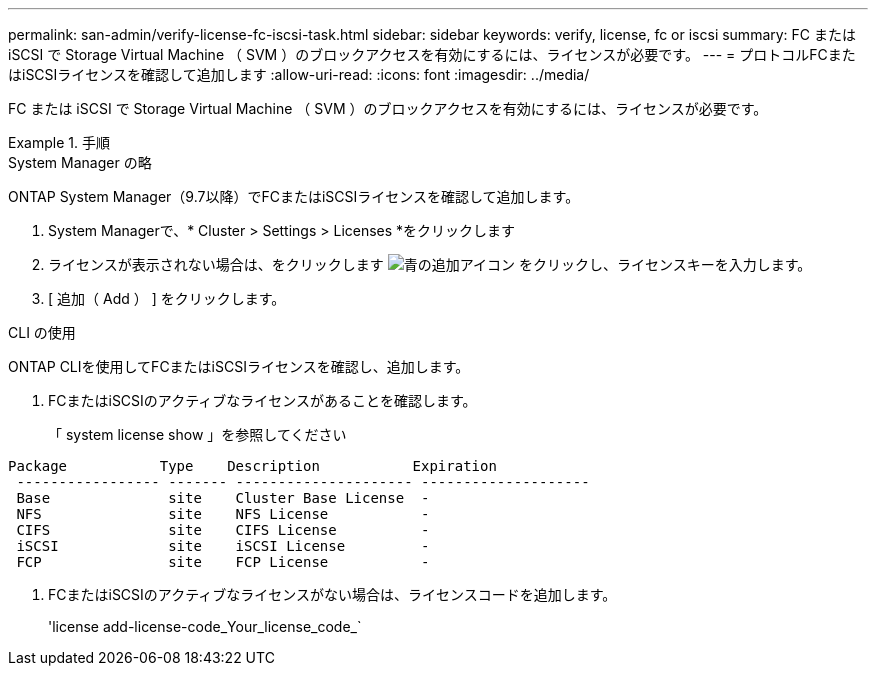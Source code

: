 ---
permalink: san-admin/verify-license-fc-iscsi-task.html 
sidebar: sidebar 
keywords: verify, license, fc or iscsi 
summary: FC または iSCSI で Storage Virtual Machine （ SVM ）のブロックアクセスを有効にするには、ライセンスが必要です。 
---
= プロトコルFCまたはiSCSIライセンスを確認して追加します
:allow-uri-read: 
:icons: font
:imagesdir: ../media/


[role="lead"]
FC または iSCSI で Storage Virtual Machine （ SVM ）のブロックアクセスを有効にするには、ライセンスが必要です。

[role="tabbed-block"]
.手順
====
.System Manager の略
--
ONTAP System Manager（9.7以降）でFCまたはiSCSIライセンスを確認して追加します。

. System Managerで、* Cluster > Settings > Licenses *をクリックします
. ライセンスが表示されない場合は、をクリックします image:icon_add_blue_bg.png["青の追加アイコン"] をクリックし、ライセンスキーを入力します。
. [ 追加（ Add ） ] をクリックします。


--
.CLI の使用
--
ONTAP CLIを使用してFCまたはiSCSIライセンスを確認し、追加します。

. FCまたはiSCSIのアクティブなライセンスがあることを確認します。
+
「 system license show 」を参照してください



[listing]
----

Package           Type    Description           Expiration
 ----------------- ------- --------------------- --------------------
 Base              site    Cluster Base License  -
 NFS               site    NFS License           -
 CIFS              site    CIFS License          -
 iSCSI             site    iSCSI License         -
 FCP               site    FCP License           -
----
. FCまたはiSCSIのアクティブなライセンスがない場合は、ライセンスコードを追加します。
+
'license add-license-code_Your_license_code_`



--
====
